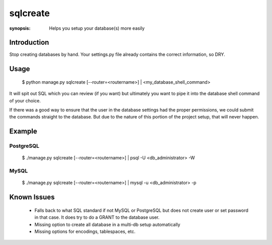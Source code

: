 sqlcreate
==========

:synopsis: Helps you setup your database(s) more easily


Introduction
-------------

Stop creating databases by hand.  Your settings.py file already contains the correct
information, so DRY.

Usage
-------------

  $ python manage.py sqlcreate [--router=<routername>] | <my_database_shell_command>
  
It will spit out SQL which you can review (if you want) but ultimately you want to
pipe it into the database shell command of your choice.

If there was a good way to ensure that the user in the database settings had the
proper permissions, we could submit the commands straight to the database.
But due to the nature of this portion of the project setup, that will never happen.

Example
-------------

PostgreSQL
~~~~~~~~~~
  $ ./manage.py sqlcreate [--router=<routername>] | psql -U <db_administrator> -W
  

MySQL
~~~~~
  $ ./manage.py sqlcreate [--router=<routername>] | mysql -u <db_administrator> -p
  

Known Issues
------------

 * Falls back to what SQL standard if not MySQL or PostgreSQL but does not create
   user or set password in that case. It does try to do a GRANT to the database user.
 * Missing option to create all database in a multi-db setup automatically
 * Missing options for encodings, tablespaces, etc.

